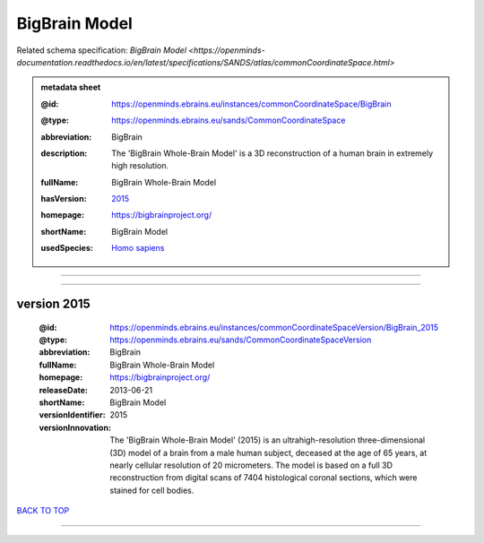 ##############
BigBrain Model
##############

Related schema specification: `BigBrain Model <https://openminds-documentation.readthedocs.io/en/latest/specifications/SANDS/atlas/commonCoordinateSpace.html>`

.. admonition:: metadata sheet

   :@id: https://openminds.ebrains.eu/instances/commonCoordinateSpace/BigBrain
   :@type: https://openminds.ebrains.eu/sands/CommonCoordinateSpace
   :abbreviation: BigBrain
   :description: The 'BigBrain Whole-Brain Model' is a 3D reconstruction of a human brain in extremely high resolution.
   :fullName: BigBrain Whole-Brain Model
   :hasVersion: | `2015 <https://openminds-documentation.readthedocs.io/en/latest/libraries/commonCoordinateSpaces/BigBrain%20Model.html#version-2015>`_
   :homepage: https://bigbrainproject.org/
   :shortName: BigBrain Model
   :usedSpecies: `Homo sapiens <https://openminds-documentation.readthedocs.io/en/latest/libraries/terminologies/usedSpecies.html#homo-sapiens>`_

------------

------------

version 2015
############

   :@id: https://openminds.ebrains.eu/instances/commonCoordinateSpaceVersion/BigBrain_2015
   :@type: https://openminds.ebrains.eu/sands/CommonCoordinateSpaceVersion
   :abbreviation: BigBrain
   :fullName: BigBrain Whole-Brain Model
   :homepage: https://bigbrainproject.org/
   :releaseDate: 2013-06-21
   :shortName: BigBrain Model
   :versionIdentifier: 2015
   :versionInnovation: The 'BigBrain Whole-Brain Model' (2015) is an ultrahigh-resolution three-dimensional (3D) model of a brain from a male human subject, deceased at the age of 65 years, at nearly cellular resolution of 20 micrometers. The model is based on a full 3D reconstruction from digital scans of 7404 histological coronal sections, which were stained for cell bodies.

`BACK TO TOP <BigBrain Model_>`_

------------

